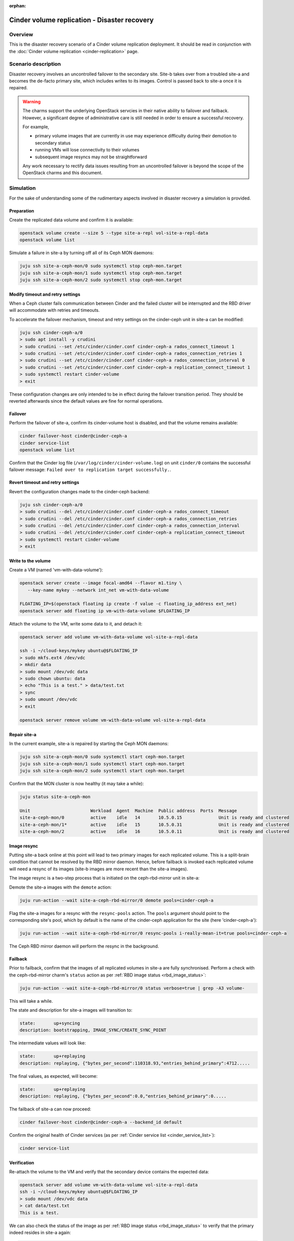 :orphan:

.. _cinder_replication_dr:

=============================================
Cinder volume replication - Disaster recovery
=============================================

Overview
--------

This is the disaster recovery scenario of a Cinder volume replication
deployment. It should be read in conjunction with the :doc:`Cinder volume
replication <cinder-replication>` page.

Scenario description
--------------------

Disaster recovery involves an uncontrolled failover to the secondary site.
Site-b takes over from a troubled site-a and becomes the de-facto primary site,
which includes writes to its images. Control is passed back to site-a once it
is repaired.

.. warning::

   The charms support the underlying OpenStack servcies in their native ability
   to failover and failback. However, a significant degree of administrative
   care is still needed in order to ensure a successful recovery.

   For example,

   * primary volume images that are currently in use may experience difficulty
     during their demotion to secondary status

   * running VMs will lose connectivity to their volumes

   * subsequent image resyncs may not be straightforward

   Any work necessary to rectify data issues resulting from an uncontrolled
   failover is beyond the scope of the OpenStack charms and this document.

Simulation
----------

For the sake of understanding some of the rudimentary aspects involved in
disaster recovery a simulation is provided.

Preparation
~~~~~~~~~~~

Create the replicated data volume and confirm it is available:

.. code-block:: none

   openstack volume create --size 5 --type site-a-repl vol-site-a-repl-data
   openstack volume list

Simulate a failure in site-a by turning off all of its Ceph MON daemons:

.. code-block:: none

   juju ssh site-a-ceph-mon/0 sudo systemctl stop ceph-mon.target
   juju ssh site-a-ceph-mon/1 sudo systemctl stop ceph-mon.target
   juju ssh site-a-ceph-mon/2 sudo systemctl stop ceph-mon.target

Modify timeout and retry settings
~~~~~~~~~~~~~~~~~~~~~~~~~~~~~~~~~

When a Ceph cluster fails communication between Cinder and the failed cluster
will be interrupted and the RBD driver will accommodate with retries and
timeouts.

To accelerate the failover mechanism, timeout and retry settings on the
cinder-ceph unit in site-a can be modified:

.. code-block:: none

   juju ssh cinder-ceph-a/0
   > sudo apt install -y crudini
   > sudo crudini --set /etc/cinder/cinder.conf cinder-ceph-a rados_connect_timeout 1
   > sudo crudini --set /etc/cinder/cinder.conf cinder-ceph-a rados_connection_retries 1
   > sudo crudini --set /etc/cinder/cinder.conf cinder-ceph-a rados_connection_interval 0
   > sudo crudini --set /etc/cinder/cinder.conf cinder-ceph-a replication_connect_timeout 1
   > sudo systemctl restart cinder-volume
   > exit

These configuration changes are only intended to be in effect during the
failover transition period. They should be reverted afterwards since the
default values are fine for normal operations.

Failover
~~~~~~~~

Perform the failover of site-a, confirm its cinder-volume host is disabled, and
that the volume remains available:

.. code-block:: none

   cinder failover-host cinder@cinder-ceph-a
   cinder service-list
   openstack volume list

Confirm that the Cinder log file (``/var/log/cinder/cinder-volume.log``) on
unit ``cinder/0`` contains the successful failover message: ``Failed over to
replication target successfully.``.

Revert timeout and retry settings
~~~~~~~~~~~~~~~~~~~~~~~~~~~~~~~~~

Revert the configuration changes made to the cinder-ceph backend:

.. code-block:: none

   juju ssh cinder-ceph-a/0
   > sudo crudini --del /etc/cinder/cinder.conf cinder-ceph-a rados_connect_timeout
   > sudo crudini --del /etc/cinder/cinder.conf cinder-ceph-a rados_connection_retries
   > sudo crudini --del /etc/cinder/cinder.conf cinder-ceph-a rados_connection_interval
   > sudo crudini --del /etc/cinder/cinder.conf cinder-ceph-a replication_connect_timeout
   > sudo systemctl restart cinder-volume
   > exit

Write to the volume
~~~~~~~~~~~~~~~~~~~

Create a VM (named 'vm-with-data-volume'):

.. code-block:: none

   openstack server create --image focal-amd64 --flavor m1.tiny \
      --key-name mykey --network int_net vm-with-data-volume

   FLOATING_IP=$(openstack floating ip create -f value -c floating_ip_address ext_net)
   openstack server add floating ip vm-with-data-volume $FLOATING_IP

Attach the volume to the VM, write some data to it, and detach it:

.. code-block:: none

   openstack server add volume vm-with-data-volume vol-site-a-repl-data

   ssh -i ~/cloud-keys/mykey ubuntu@$FLOATING_IP
   > sudo mkfs.ext4 /dev/vdc
   > mkdir data
   > sudo mount /dev/vdc data
   > sudo chown ubuntu: data
   > echo "This is a test." > data/test.txt
   > sync
   > sudo umount /dev/vdc
   > exit

   openstack server remove volume vm-with-data-volume vol-site-a-repl-data

Repair site-a
~~~~~~~~~~~~~

In the current example, site-a is repaired by starting the Ceph MON daemons:

.. code-block:: none

   juju ssh site-a-ceph-mon/0 sudo systemctl start ceph-mon.target
   juju ssh site-a-ceph-mon/1 sudo systemctl start ceph-mon.target
   juju ssh site-a-ceph-mon/2 sudo systemctl start ceph-mon.target

Confirm that the MON cluster is now healthy (it may take a while):

.. code-block:: none

   juju status site-a-ceph-mon

   Unit                       Workload  Agent  Machine  Public address  Ports  Message
   site-a-ceph-mon/0          active    idle   14       10.5.0.15              Unit is ready and clustered
   site-a-ceph-mon/1*         active    idle   15       10.5.0.31              Unit is ready and clustered
   site-a-ceph-mon/2          active    idle   16       10.5.0.11              Unit is ready and clustered

Image resync
~~~~~~~~~~~~

Putting site-a back online at this point will lead to two primary images for
each replicated volume. This is a split-brain condition that cannot be resolved
by the RBD mirror daemon. Hence, before failback is invoked each replicated
volume will need a resync of its images (site-b images are more recent than the
site-a images).

The image resync is a two-step process that is initiated on the ceph-rbd-mirror
unit in site-a:

Demote the site-a images with the ``demote`` action:

.. code-block:: none

   juju run-action --wait site-a-ceph-rbd-mirror/0 demote pools=cinder-ceph-a

Flag the site-a images for a resync with the ``resync-pools`` action. The
``pools`` argument should point to the corresponding site's pool, which by
default is the name of the cinder-ceph application for the site (here
'cinder-ceph-a'):

.. code-block:: none

   juju run-action --wait site-a-ceph-rbd-mirror/0 resync-pools i-really-mean-it=true pools=cinder-ceph-a

The Ceph RBD mirror daemon will perform the resync in the background.

Failback
~~~~~~~~

Prior to failback, confirm that the images of all replicated volumes in site-a
are fully synchronised. Perform a check with the ceph-rbd-mirror charm's
``status`` action as per :ref:`RBD image status <rbd_image_status>`:

.. code-block:: none

   juju run-action --wait site-a-ceph-rbd-mirror/0 status verbose=true | grep -A3 volume-

This will take a while.

The state and description for site-a images will transition to:

.. code-block:: console

        state:       up+syncing
        description: bootstrapping, IMAGE_SYNC/CREATE_SYNC_POINT

The intermediate values will look like:

.. code-block:: console

        state:       up+replaying
        description: replaying, {"bytes_per_second":110318.93,"entries_behind_primary":4712.....

The final values, as expected, will become:

.. code-block:: console

        state:       up+replaying
        description: replaying, {"bytes_per_second":0.0,"entries_behind_primary":0.....

The failback of site-a can now proceed:

.. code-block:: none

   cinder failover-host cinder@cinder-ceph-a --backend_id default

Confirm the original health of Cinder services (as per :ref:`Cinder service
list <cinder_service_list>`):

.. code-block:: none

   cinder service-list

Verification
~~~~~~~~~~~~

Re-attach the volume to the VM and verify that the secondary device contains
the expected data:

.. code-block:: none

   openstack server add volume vm-with-data-volume vol-site-a-repl-data
   ssh -i ~/cloud-keys/mykey ubuntu@$FLOATING_IP
   > sudo mount /dev/vdc data
   > cat data/test.txt
   This is a test.

We can also check the status of the image as per :ref:`RBD image status
<rbd_image_status>` to verify that the primary indeed resides in site-a again:

.. code-block:: none

   juju run-action --wait site-a-ceph-rbd-mirror/0 status verbose=true | grep -A3 volume-

   volume-c44d4d20-6ede-422a-903d-588d1b0d51b0:
     global_id:   3a4aa755-c9ee-4319-8ba4-fc494d20d783
     state:       up+stopped
     description: local image is primary
